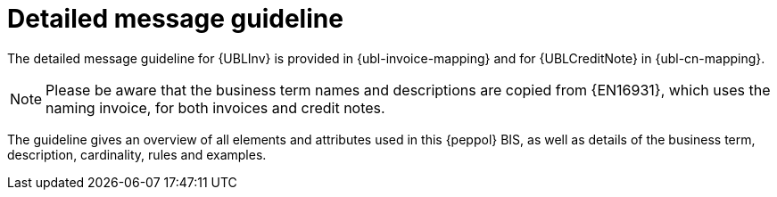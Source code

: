 
= Detailed message guideline

The detailed message guideline for {UBLInv} is provided in {ubl-invoice-mapping} and for {UBLCreditNote} in {ubl-cn-mapping}.


====
NOTE: Please be aware that the business term names and descriptions are copied from {EN16931}, which uses the naming invoice, for both invoices and credit notes.
====

The guideline gives an overview of all elements and attributes used in this {peppol} BIS, as well as details of the business term, description, cardinality, rules and examples.
